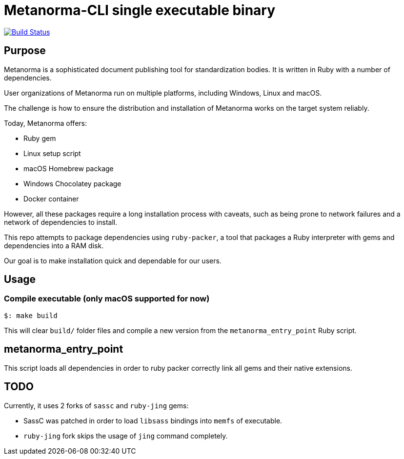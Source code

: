 = Metanorma-CLI single executable binary

image:https://github.com/metanorma/packed-mn/workflows/compile/badge.svg["Build Status", link="https://github.com/metanorma/packed-mn/actions?workflow=compile"]


== Purpose

Metanorma is a sophisticated document publishing tool for
standardization bodies.
It is written in Ruby with a number of dependencies.

User organizations of Metanorma run on multiple platforms,
including Windows, Linux and macOS.

The challenge is how to ensure the distribution and installation of
Metanorma works on the target system reliably.

Today, Metanorma offers:

* Ruby gem
* Linux setup script
* macOS Homebrew package
* Windows Chocolatey package
* Docker container

However, all these packages require a long installation process
with caveats, such as being prone to network failures and a network
of dependencies to install.

This repo attempts to package dependencies using `ruby-packer`, a
tool that packages a Ruby interpreter with gems and dependencies
into a RAM disk.

Our goal is to make installation quick and dependable for our users.


== Usage

=== Compile executable (only macOS supported for now)

[source,sh]
----
$: make build
----

This will clear `build/` folder files and compile a new version
from the `metanorma_entry_point` Ruby script.


== metanorma_entry_point

This script loads all dependencies in order to ruby packer
correctly link all gems and their native extensions.


== TODO

Currently, it uses 2 forks of `sassc` and `ruby-jing` gems:

* SassC was patched in order to load `libsass` bindings into
  `memfs` of executable.
* `ruby-jing` fork skips the usage of `jing` command completely.
